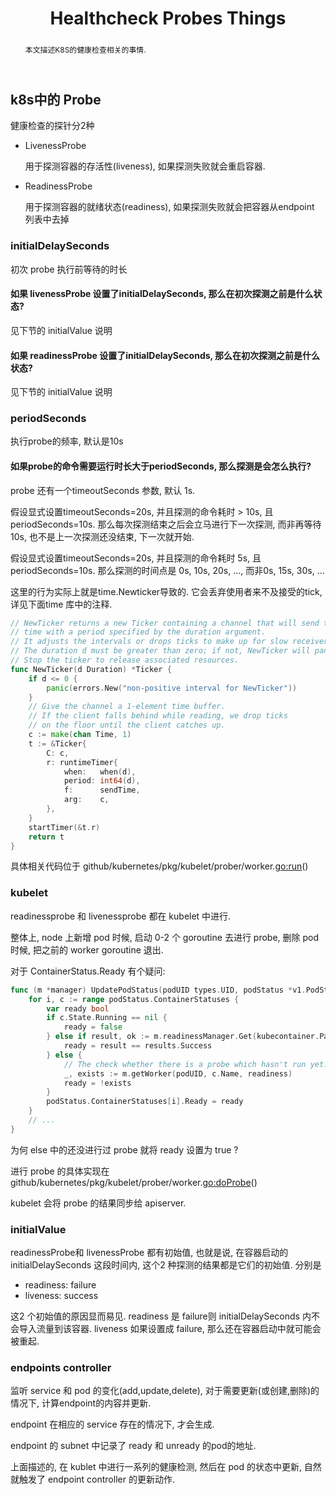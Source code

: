 #+HTML_HEAD: <link rel="stylesheet" type="text/css" href="https://gongzhitaao.org/orgcss/org.css"/>
#+TITLE: Healthcheck Probes Things
#+KEYWORDS: kubernetes
#+OPTIONS: toc:nil num:3 H:4 ^:nil pri:t
#+BEGIN_abstract
本文描述K8S的健康检查相关的事情.
#+END_abstract
#+TOC: headlines 2

** k8s中的 Probe 
   健康检查的探针分2种
   - LivenessProbe
     
     用于探测容器的存活性(liveness), 如果探测失败就会重启容器.
   - ReadinessProbe

     用于探测容器的就绪状态(readiness), 如果探测失败就会把容器从endpoint 列表中去掉

   
*** initialDelaySeconds
    初次 probe 执行前等待的时长
      
**** 如果 livenessProbe 设置了initialDelaySeconds, 那么在初次探测之前是什么状态?
     见下节的 initialValue 说明
**** 如果 readinessProbe 设置了initialDelaySeconds, 那么在初次探测之前是什么状态?
     见下节的 initialValue 说明

*** periodSeconds
    执行probe的频率, 默认是10s
    
**** 如果probe的命令需要运行时长大于periodSeconds, 那么探测是会怎么执行?
     probe 还有一个timeoutSeconds 参数, 默认 1s.
     
     假设显式设置timeoutSeconds=20s, 并且探测的命令耗时 > 10s, 且periodSeconds=10s.
     那么每次探测结束之后会立马进行下一次探测, 而非再等待 10s, 也不是上一次探测还没结束, 下一次就开始.
     
     假设显式设置timeoutSeconds=20s, 并且探测的命令耗时 5s, 且periodSeconds=10s.
     那么探测的时间点是 0s, 10s, 20s, ..., 而非0s, 15s, 30s, ...

     这里的行为实际上就是time.Newticker导致的. 它会丢弃使用者来不及接受的tick, 详见下面time 库中的注释.
#+begin_src go
// NewTicker returns a new Ticker containing a channel that will send the
// time with a period specified by the duration argument.
// It adjusts the intervals or drops ticks to make up for slow receivers.
// The duration d must be greater than zero; if not, NewTicker will panic.
// Stop the ticker to release associated resources.
func NewTicker(d Duration) *Ticker {
	if d <= 0 {
		panic(errors.New("non-positive interval for NewTicker"))
	}
	// Give the channel a 1-element time buffer.
	// If the client falls behind while reading, we drop ticks
	// on the floor until the client catches up.
	c := make(chan Time, 1)
	t := &Ticker{
		C: c,
		r: runtimeTimer{
			when:   when(d),
			period: int64(d),
			f:      sendTime,
			arg:    c,
		},
	}
	startTimer(&t.r)
	return t
}
#+end_src

     具体相关代码位于 github/kubernetes/pkg/kubelet/prober/worker.go:run()

*** kubelet 
    readinessprobe 和 livenessprobe 都在 kubelet 中进行.

    整体上, node 上新增 pod 时候, 启动 0-2 个 goroutine 去进行 probe,
    删除 pod 时候, 把之前的 worker goroutine 退出. 
    
    对于 ContainerStatus.Ready 有个疑问:
    #+begin_src go
	  func (m *manager) UpdatePodStatus(podUID types.UID, podStatus *v1.PodStatus) {
	      for i, c := range podStatus.ContainerStatuses {
		      var ready bool
		      if c.State.Running == nil {
			      ready = false
		      } else if result, ok := m.readinessManager.Get(kubecontainer.ParseContainerID(c.ContainerID)); ok {
			      ready = result == results.Success
		      } else {
			      // The check whether there is a probe which hasn't run yet.
			      _, exists := m.getWorker(podUID, c.Name, readiness)
			      ready = !exists
		      }
		      podStatus.ContainerStatuses[i].Ready = ready
	      }
		  // ...
      }
    #+end_src
    #+begin_notes
    为何 else 中的还没进行过 probe 就将 ready 设置为 true ?
    #+end_notes

    进行 probe 的具体实现在
    github/kubernetes/pkg/kubelet/prober/worker.go:doProbe()


    kubelet 会将 probe 的结果同步给 apiserver.
    
*** initialValue
     readinessProbe和 livenessProbe 都有初始值, 也就是说, 在容器启动的
     initialDelaySeconds 这段时间内, 这个2 种探测的结果都是它们的初始值.
     分别是
     - readiness: failure
     - liveness: success
       
     这2 个初始值的原因显而易见. readiness 是 failure则
     initialDelaySeconds 内不会导入流量到该容器. liveness 如果设置成
     failure, 那么还在容器启动中就可能会被重起.

*** endpoints controller
    监听 service 和 pod 的变化(add,update,delete), 对于需要更新(或创建,删除)的情况下, 计算endpoint的内容并更新.

    endpoint 在相应的 service 存在的情况下, 才会生成.

    endpoint 的 subnet 中记录了 ready 和 unready 的pod的地址.

    上面描述的, 在 kublet 中进行一系列的健康检测, 然后在 pod 的状态中更新, 自然就触发了 endpoint controller 的更新动作.
